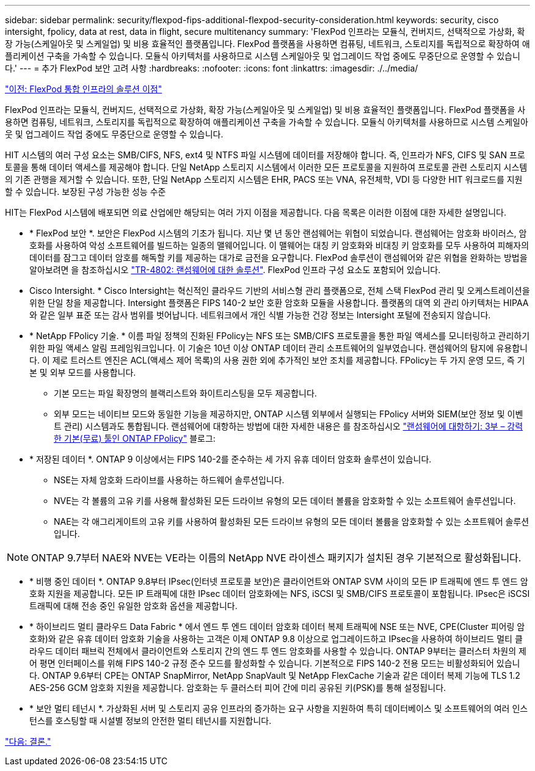 ---
sidebar: sidebar 
permalink: security/flexpod-fips-additional-flexpod-security-consideration.html 
keywords: security, cisco intersight, fpolicy, data at rest, data in flight, secure multitenancy 
summary: 'FlexPod 인프라는 모듈식, 컨버지드, 선택적으로 가상화, 확장 가능(스케일아웃 및 스케일업) 및 비용 효율적인 플랫폼입니다. FlexPod 플랫폼을 사용하면 컴퓨팅, 네트워크, 스토리지를 독립적으로 확장하여 애플리케이션 구축을 가속할 수 있습니다. 모듈식 아키텍처를 사용하므로 시스템 스케일아웃 및 업그레이드 작업 중에도 무중단으로 운영할 수 있습니다.' 
---
= 추가 FlexPod 보안 고려 사항
:hardbreaks:
:nofooter: 
:icons: font
:linkattrs: 
:imagesdir: ./../media/


link:flexpod-fips-solution-benefits-of-flexpod-converged-infrastructure.html["이전: FlexPod 통합 인프라의 솔루션 이점"]

FlexPod 인프라는 모듈식, 컨버지드, 선택적으로 가상화, 확장 가능(스케일아웃 및 스케일업) 및 비용 효율적인 플랫폼입니다. FlexPod 플랫폼을 사용하면 컴퓨팅, 네트워크, 스토리지를 독립적으로 확장하여 애플리케이션 구축을 가속할 수 있습니다. 모듈식 아키텍처를 사용하므로 시스템 스케일아웃 및 업그레이드 작업 중에도 무중단으로 운영할 수 있습니다.

HIT 시스템의 여러 구성 요소는 SMB/CIFS, NFS, ext4 및 NTFS 파일 시스템에 데이터를 저장해야 합니다. 즉, 인프라가 NFS, CIFS 및 SAN 프로토콜을 통해 데이터 액세스를 제공해야 합니다. 단일 NetApp 스토리지 시스템에서 이러한 모든 프로토콜을 지원하여 프로토콜 관련 스토리지 시스템의 기존 관행을 제거할 수 있습니다. 또한, 단일 NetApp 스토리지 시스템은 EHR, PACS 또는 VNA, 유전체학, VDI 등 다양한 HIT 워크로드를 지원할 수 있습니다. 보장된 구성 가능한 성능 수준

HIT는 FlexPod 시스템에 배포되면 의료 산업에만 해당되는 여러 가지 이점을 제공합니다. 다음 목록은 이러한 이점에 대한 자세한 설명입니다.

* * FlexPod 보안 *. 보안은 FlexPod 시스템의 기초가 됩니다. 지난 몇 년 동안 랜섬웨어는 위협이 되었습니다. 랜섬웨어는 암호화 바이러스, 암호화를 사용하여 악성 소프트웨어를 빌드하는 일종의 맬웨어입니다. 이 맬웨어는 대칭 키 암호화와 비대칭 키 암호화를 모두 사용하여 피해자의 데이터를 잠그고 데이터 암호를 해독할 키를 제공하는 대가로 금전을 요구합니다. FlexPod 솔루션이 랜섬웨어와 같은 위협을 완화하는 방법을 알아보려면 을 참조하십시오 https://www.netapp.com/us/media/tr-4802.pdf["TR-4802: 랜섬웨어에 대한 솔루션"^]. FlexPod 인프라 구성 요소도 포함되어 있습니다.
* Cisco Intersight. * Cisco Intersight는 혁신적인 클라우드 기반의 서비스형 관리 플랫폼으로, 전체 스택 FlexPod 관리 및 오케스트레이션을 위한 단일 창을 제공합니다. Intersight 플랫폼은 FIPS 140-2 보안 호환 암호화 모듈을 사용합니다. 플랫폼의 대역 외 관리 아키텍처는 HIPAA와 같은 일부 표준 또는 감사 범위를 벗어납니다. 네트워크에서 개인 식별 가능한 건강 정보는 Intersight 포털에 전송되지 않습니다.
* * NetApp FPolicy 기술. * 이름 파일 정책의 진화된 FPolicy는 NFS 또는 SMB/CIFS 프로토콜을 통한 파일 액세스를 모니터링하고 관리하기 위한 파일 액세스 알림 프레임워크입니다. 이 기술은 10년 이상 ONTAP 데이터 관리 소프트웨어의 일부였습니다. 랜섬웨어의 탐지에 유용합니다. 이 제로 트러스트 엔진은 ACL(액세스 제어 목록)의 사용 권한 외에 추가적인 보안 조치를 제공합니다. FPolicy는 두 가지 운영 모드, 즉 기본 및 외부 모드를 사용합니다.
+
** 기본 모드는 파일 확장명의 블랙리스트와 화이트리스팅을 모두 제공합니다.
** 외부 모드는 네이티브 모드와 동일한 기능을 제공하지만, ONTAP 시스템 외부에서 실행되는 FPolicy 서버와 SIEM(보안 정보 및 이벤트 관리) 시스템과도 통합됩니다. 랜섬웨어에 대항하는 방법에 대한 자세한 내용은 를 참조하십시오 https://blog.netapp.com/fighting-ransomware-tools["랜섬웨어에 대항하기: 3부 – 강력한 기본(무료) 툴인 ONTAP FPolicy"^] 블로그:


* * 저장된 데이터 *. ONTAP 9 이상에서는 FIPS 140-2를 준수하는 세 가지 유휴 데이터 암호화 솔루션이 있습니다.
+
** NSE는 자체 암호화 드라이브를 사용하는 하드웨어 솔루션입니다.
** NVE는 각 볼륨의 고유 키를 사용해 활성화된 모든 드라이브 유형의 모든 데이터 볼륨을 암호화할 수 있는 소프트웨어 솔루션입니다.
** NAE는 각 애그리게이트의 고유 키를 사용하여 활성화된 모든 드라이브 유형의 모든 데이터 볼륨을 암호화할 수 있는 소프트웨어 솔루션입니다.





NOTE: ONTAP 9.7부터 NAE와 NVE는 VE라는 이름의 NetApp NVE 라이센스 패키지가 설치된 경우 기본적으로 활성화됩니다.

* * 비행 중인 데이터 *. ONTAP 9.8부터 IPsec(인터넷 프로토콜 보안)은 클라이언트와 ONTAP SVM 사이의 모든 IP 트래픽에 엔드 투 엔드 암호화 지원을 제공합니다. 모든 IP 트래픽에 대한 IPsec 데이터 암호화에는 NFS, iSCSI 및 SMB/CIFS 프로토콜이 포함됩니다. IPsec은 iSCSI 트래픽에 대해 전송 중인 유일한 암호화 옵션을 제공합니다.
* * 하이브리드 멀티 클라우드 Data Fabric * 에서 엔드 투 엔드 데이터 암호화 데이터 복제 트래픽에 NSE 또는 NVE, CPE(Cluster 피어링 암호화)와 같은 유휴 데이터 암호화 기술을 사용하는 고객은 이제 ONTAP 9.8 이상으로 업그레이드하고 IPsec을 사용하여 하이브리드 멀티 클라우드 데이터 패브릭 전체에서 클라이언트와 스토리지 간의 엔드 투 엔드 암호화를 사용할 수 있습니다. ONTAP 9부터는 클러스터 차원의 제어 평면 인터페이스를 위해 FIPS 140-2 규정 준수 모드를 활성화할 수 있습니다. 기본적으로 FIPS 140-2 전용 모드는 비활성화되어 있습니다. ONTAP 9.6부터 CPE는 ONTAP SnapMirror, NetApp SnapVault 및 NetApp FlexCache 기술과 같은 데이터 복제 기능에 TLS 1.2 AES-256 GCM 암호화 지원을 제공합니다. 암호화는 두 클러스터 피어 간에 미리 공유된 키(PSK)를 통해 설정됩니다.
* * 보안 멀티 테넌시 *. 가상화된 서버 및 스토리지 공유 인프라의 증가하는 요구 사항을 지원하여 특히 데이터베이스 및 소프트웨어의 여러 인스턴스를 호스팅할 때 시설별 정보의 안전한 멀티 테넌시를 지원합니다.


link:flexpod-fips-conclusion.html["다음: 결론."]
